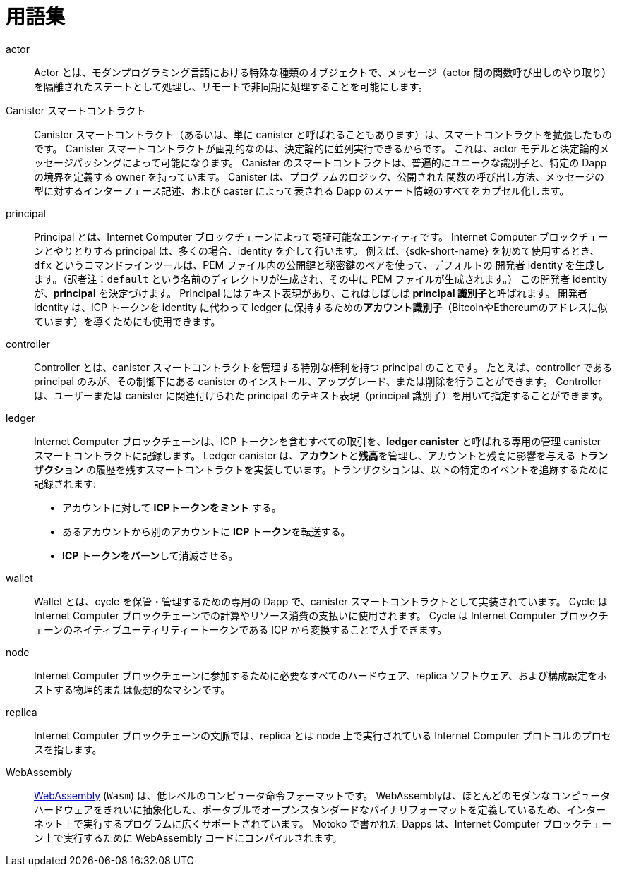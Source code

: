 = 用語集
:proglang: Motoko
:IC: Internet Computer
:company-id: DFINITY

[[g-actor]]
actor::
  Actor とは、モダンプログラミング言語における特殊な種類のオブジェクトで、メッセージ（actor 間の関数呼び出しのやり取り）を隔離されたステートとして処理し、リモートで非同期に処理することを可能にします。

[[g-canister]]
Canister スマートコントラクト::
  Canister スマートコントラクト（あるいは、単に canister と呼ばれることもあります）は、スマートコントラクトを拡張したものです。
  Canister スマートコントラクトが画期的なのは、決定論的に並列実行できるからです。
  これは、actor モデルと決定論的メッセージパッシングによって可能になります。
  Canister のスマートコントラクトは、普遍的にユニークな識別子と、特定の Dapp の境界を定義する owner を持っています。
  Canister は、プログラムのロジック、公開された関数の呼び出し方法、メッセージの型に対するインターフェース記述、および caster によって表される Dapp のステート情報のすべてをカプセル化します。

[[g-principal]]
principal::
  Principal とは、{IC} ブロックチェーンによって認証可能なエンティティです。
  {IC} ブロックチェーンとやりとりする principal は、多くの場合、identity を介して行います。
  例えば、{sdk-short-name} を初めて使用するとき、`+dfx+` というコマンドラインツールは、PEM ファイル内の公開鍵と秘密鍵のペアを使って、`+デフォルトの+` 開発者 identity を生成します。（訳者注：`default` という名前のディレクトリが生成され、その中に PEM ファイルが生成されます。）
  この開発者 identity が、**principal** を決定づけます。
  Principal にはテキスト表現があり、これはしばしば ** principal 識別子**と呼ばれます。
  開発者 identity は、ICP トークンを identity に代わって ledger に保持するための**アカウント識別子**（BitcoinやEthereumのアドレスに似ています）を導くためにも使用できます。

[[g-controller]]
controller::
  Controller とは、canister スマートコントラクトを管理する特別な権利を持つ principal のことです。
  たとえば、controller である principal のみが、その制御下にある canister のインストール、アップグレード、または削除を行うことができます。
  Controller は、ユーザーまたは canister に関連付けられた principal のテキスト表現（principal 識別子）を用いて指定することができます。

[[g-ledger]]
ledger::
  {IC} ブロックチェーンは、ICP トークンを含むすべての取引を、**ledger canister** と呼ばれる専用の管理 canister スマートコントラクトに記録します。
  Ledger canister は、**アカウント**と**残高**を管理し、アカウントと残高に影響を与える *トランザクション* の履歴を残すスマートコントラクトを実装しています。トランザクションは、以下の特定のイベントを追跡するために記録されます:
  
  * アカウントに対して **ICPトークンをミント** する。
  * あるアカウントから別のアカウントに **ICP トークン**を転送する。
  * **ICP トークンをバーン**して消滅させる。

[[g-wallet]]
wallet::
  Wallet とは、cycle を保管・管理するための専用の Dapp で、canister スマートコントラクトとして実装されています。
  Cycle は {IC} ブロックチェーンでの計算やリソース消費の支払いに使用されます。
  Cycle は {IC} ブロックチェーンのネイティブユーティリティートークンである ICP から変換することで入手できます。

[[g-node]]
node::
  {IC} ブロックチェーンに参加するために必要なすべてのハードウェア、replica ソフトウェア、および構成設定をホストする物理的または仮想的なマシンです。

[[g-replica]]
replica:: 
  {IC} ブロックチェーンの文脈では、replica とは node 上で実行されている {IC} プロトコルのプロセスを指します。

[[g-wasm]]
WebAssembly::
  https://webassembly.org/[WebAssembly] (`+Wasm+`) は、低レベルのコンピュータ命令フォーマットです。
  WebAssemblyは、ほとんどのモダンなコンピュータハードウェアをきれいに抽象化した、ポータブルでオープンスタンダードなバイナリフォーマットを定義しているため、インターネット上で実行するプログラムに広くサポートされています。
  {proglang} で書かれた Dapps は、{IC} ブロックチェーン上で実行するために WebAssembly コードにコンパイルされます。

////
= Glossary
:proglang: Motoko
:IC: Internet Computer
:company-id: DFINITY

[[g-actor]]
actor::
  An actor is a special kind of object in modern programming languages that processes messages in an isolated state, enabling them to be handled remotely and asynchronously.

[[g-canister]]
Canister smart contract::
  Canister smart contracts, sometimes also simply called canisters, are an extended form of smart contracts. They are revolutionary because they can be run in parallel deterministically. This is enabled by relying on the actor model and deterministic message passing. A canister smart contract has a universally-unique identifier and an owner that defines the boundaries of a specific dapp.
  A canister encapsulates all of the programming logic, public entry methods, the interface description for the provided message types, and state information for the dapp it describes.

[[g-principal]]
principal::
  A principal is an entity that can be authenticated by the {IC} blockchain. Principals that interact with the {IC} blockchain often do so via an identity. For example, the first time you use the {sdk-short-name}, the `+dfx+` command-line tool creates a `+default+` developer identity for you with a public/private key pair in a PEM file. This developer identity determines a **principal**. There is a textual representation of the principal which is often referred to as your **principal identifier**.
  Note that the developer identity can also be used to derive an **account identifier**—similar to a Bitcoin or Ethereum address—to hold ICP tokens on the identity's behalf in the ledger canister.

[[g-controller]]
controller::
  A controller is a principal that has special rights to manage the canister smart contract it controls.
  For example, only a controlling principal can be used to install, upgrade, or delete the canister under its control.
  You can specify the controller principal using the textual representation of a principal—often referred to as the principal identifier—associated with a user or with a canister.

[[g-ledger]]
ledger::
  The {IC} blockchain records all transactions involving ICP tokens in a specialized management canister smart contract, called the **ledger canister**.
  The ledger canister implements a smart contract that maintains **accounts** and **balances** and keeps a history of the *transactions* that affect accounts and balances. The transactions are recorded to track the following specific events:
  
  * **Mint ICP tokens** for accounts.
  * **Transfer ICP tokens** from one account to another.
  * **Burn ICP tokens** to eliminate them from existence.

[[g-wallet]]
wallet::
  A wallet is a specialized dapp (implemented as a canister smart contract) that allows to store and manage cycles. Cycles are used to pay for computation and resource consumption on the {IC} blockchain. Cycles can be obtained by conversion from the {IC} blockchain's native utility token ICP.

[[g-node]]
node::
  A physical or virtual machine that hosts all the hardware, replica software, and configuration settings required to participate in the {IC} blockchain.

[[g-replica]]
replica:: 
  In the context of the {IC} blockchain, a replica refers to the {IC} protocol processes running on a node.

[[g-wasm]]
WebAssembly::
  https://webassembly.org/[WebAssembly] (`+Wasm+`) is a low-level computer instruction format. 
  Because WebAssembly defines a portable, open-standard, binary format that abstracts cleanly over most modern computer hardware, it is broadly supported for programs that run on the internet.
  Dapps written in {proglang} are compiled to WebAssembly code for execution on the {IC} blockchain.
////
